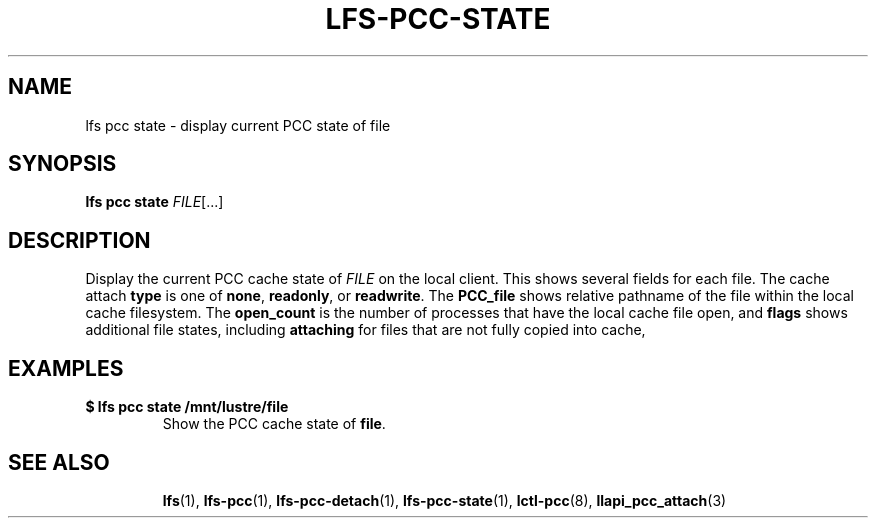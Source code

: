 .TH LFS-PCC-STATE 1 2021-10-07 "Lustre" "Lustre Utilities"
.SH NAME
lfs pcc state \- display current PCC state of file
.SH SYNOPSIS
.BI "lfs pcc state " FILE \fR[...]
.SH DESCRIPTION
Display the current PCC cache state of
.I FILE
on the local client.
This shows several fields for each file.  The cache attach
.B type
is one of
.BR none ,
.BR readonly ,
or
.BR readwrite .
The
.B PCC_file
shows relative pathname of the file within the local cache filesystem.
The
.B open_count
is the number of processes that have the local cache file open, and
.B flags
shows additional file states, including
.B attaching
for files that are not fully copied into cache,
.SH EXAMPLES
.TP
.B $ lfs pcc state /mnt/lustre/file
Show the PCC cache state of
.BR file .
.TP
.SH SEE ALSO
.BR lfs (1),
.BR lfs-pcc (1),
.BR lfs-pcc-detach (1),
.BR lfs-pcc-state (1),
.BR lctl-pcc (8),
.BR llapi_pcc_attach (3)
